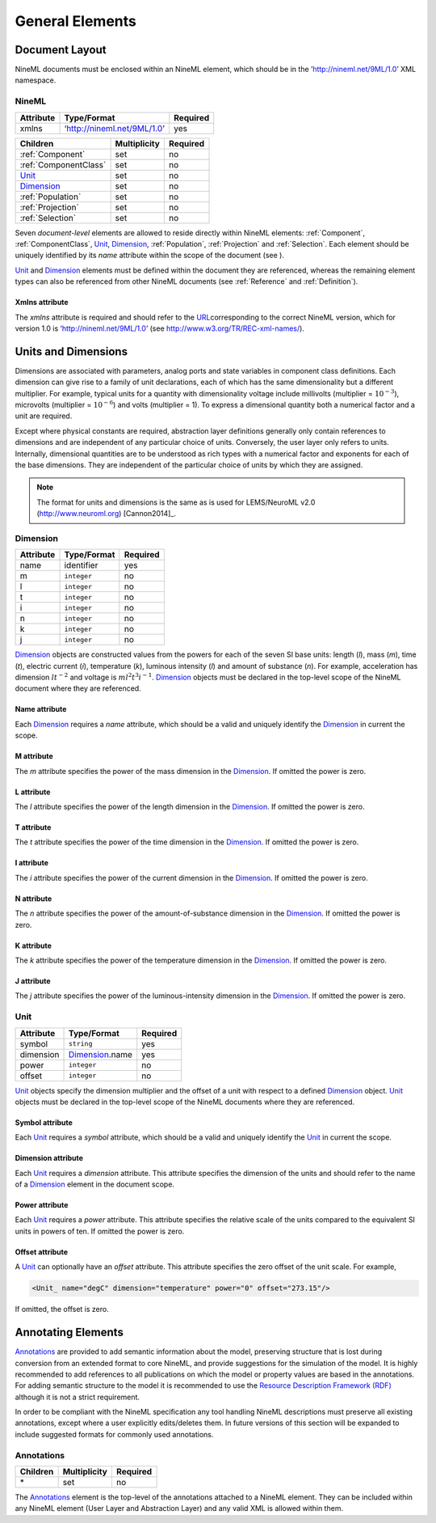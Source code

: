 ****************
General Elements
****************

Document Layout
===============

NineML documents must be enclosed within an NineML element, which should
be in the ’http://nineml.net/9ML/1.0’ XML namespace.

NineML
------


+-----------+-----------------------------+----------+
| Attribute | Type/Format                 | Required |
+===========+=============================+==========+
| xmlns     | ‘http://nineml.net/9ML/1.0’ | yes      |
+-----------+-----------------------------+----------+


+-----------------------+--------------+----------+
| Children              | Multiplicity | Required |
+=======================+==============+==========+
| :ref:`Component`      | set          | no       |
+-----------------------+--------------+----------+
| :ref:`ComponentClass` | set          | no       |
+-----------------------+--------------+----------+
| Unit_                 | set          | no       |
+-----------------------+--------------+----------+
| Dimension_            | set          | no       |
+-----------------------+--------------+----------+
| :ref:`Population`     | set          | no       |
+-----------------------+--------------+----------+
| :ref:`Projection`     | set          | no       |
+-----------------------+--------------+----------+
| :ref:`Selection`      | set          | no       |
+-----------------------+--------------+----------+

Seven *document-level* elements are allowed to reside directly within
NineML elements: :ref:`Component`, :ref:`ComponentClass`, Unit_, Dimension_, :ref:`Population`,
:ref:`Projection` and :ref:`Selection`. Each element should be uniquely identified by
its *name* attribute within the scope of the document (see ).

Unit_ and Dimension_ elements must be defined within the document they are
referenced, whereas the remaining element types can also be referenced
from other NineML documents (see :ref:`Reference` and :ref:`Definition`).

Xmlns attribute
^^^^^^^^^^^^^^^

The *xmlns* attribute is required and should refer to the
`URL <http://en.wikipedia.org/wiki/Uniform_resource_locator>`__\ corresponding
to the correct NineML version, which for version 1.0 is
‘http://nineml.net/9ML/1.0’ (see http://www.w3.org/TR/REC-xml-names/).


Units and Dimensions
====================

Dimensions are associated with parameters, analog ports and state
variables in component class definitions. Each dimension can give rise
to a family of unit declarations, each of which has the same
dimensionality but a different multiplier. For example, typical units
for a quantity with dimensionality voltage include millivolts
(multiplier = :math:`10^{-3}`), microvolts (multiplier =
:math:`10^{-6}`) and volts (multiplier = 1). To express a dimensional
quantity both a numerical factor and a unit are required.

Except where physical constants are required, abstraction layer
definitions generally only contain references to dimensions and are
independent of any particular choice of units. Conversely, the user
layer only refers to units. Internally, dimensional quantities are to be
understood as rich types with a numerical factor and exponents for each
of the base dimensions. They are independent of the particular choice of
units by which they are assigned.

.. note::
    The format for units and dimensions is the same as is used for LEMS/NeuroML
    v2.0 (http://www.neuroml.org) [Cannon2014]_.

Dimension
---------

+-----------+-------------+----------+
| Attribute | Type/Format | Required |
+===========+=============+==========+
| name      | identifier  | yes      |
+-----------+-------------+----------+
| m         | ``integer`` | no       |
+-----------+-------------+----------+
| l         | ``integer`` | no       |
+-----------+-------------+----------+
| t         | ``integer`` | no       |
+-----------+-------------+----------+
| i         | ``integer`` | no       |
+-----------+-------------+----------+
| n         | ``integer`` | no       |
+-----------+-------------+----------+
| k         | ``integer`` | no       |
+-----------+-------------+----------+
| j         | ``integer`` | no       |
+-----------+-------------+----------+

Dimension_ objects are constructed values from the powers for each of the
seven SI base units: length (*l*), mass (*m*), time (*t*), electric
current (*i*), temperature (*k*), luminous intensity (*l*) and amount of
substance (*n*). For example, acceleration has dimension :math:`lt^{-2}`
and voltage is :math:`ml^2t^3i^{-1}`. Dimension_ objects must be declared
in the top-level scope of the NineML document where they are referenced.

Name attribute
^^^^^^^^^^^^^^

Each Dimension_ requires a *name* attribute, which should be a valid and
uniquely identify the Dimension_ in current the scope.

M attribute
^^^^^^^^^^^

The *m* attribute specifies the power of the mass dimension in the
Dimension_. If omitted the power is zero.

L attribute
^^^^^^^^^^^

The *l* attribute specifies the power of the length dimension in the
Dimension_. If omitted the power is zero.

T attribute
^^^^^^^^^^^

The *t* attribute specifies the power of the time dimension in the
Dimension_. If omitted the power is zero.

I attribute
^^^^^^^^^^^

The *i* attribute specifies the power of the current dimension in the
Dimension_. If omitted the power is zero.

N attribute
^^^^^^^^^^^

The *n* attribute specifies the power of the amount-of-substance
dimension in the Dimension_. If omitted the power is zero.

K attribute
^^^^^^^^^^^

The *k* attribute specifies the power of the temperature dimension in
the Dimension_. If omitted the power is zero.

J attribute
^^^^^^^^^^^

The *j* attribute specifies the power of the luminous-intensity
dimension in the Dimension_. If omitted the power is zero.

Unit
----

+-----------+-----------------+----------+
| Attribute | Type/Format     | Required |
+===========+=================+==========+
| symbol    | ``string``      | yes      |
+-----------+-----------------+----------+
| dimension | Dimension_.name | yes      |
+-----------+-----------------+----------+
| power     | ``integer``     | no       |
+-----------+-----------------+----------+
| offset    | ``integer``     | no       |
+-----------+-----------------+----------+

Unit_ objects specify the dimension multiplier and the offset of a unit
with respect to a defined Dimension_ object. Unit_ objects must be
declared in the top-level scope of the NineML documents where they are
referenced.

Symbol attribute
^^^^^^^^^^^^^^^^

Each Unit_ requires a *symbol* attribute, which should be a valid and
uniquely identify the Unit_ in current the scope.

Dimension attribute
^^^^^^^^^^^^^^^^^^^

Each Unit_ requires a *dimension* attribute. This attribute specifies the
dimension of the units and should refer to the name of a Dimension_
element in the document scope.

Power attribute
^^^^^^^^^^^^^^^

Each Unit_ requires a *power* attribute. This attribute specifies the
relative scale of the units compared to the equivalent SI units in
powers of ten. If omitted the power is zero.

Offset attribute
^^^^^^^^^^^^^^^^

A Unit_ can optionally have an *offset* attribute. This attribute
specifies the zero offset of the unit scale. For example,

.. code-block:: xml

    <Unit_ name="degC" dimension="temperature" power="0" offset="273.15"/>

If omitted, the offset is zero.


Annotating Elements
===================

Annotations_ are provided to add semantic information about the model,
preserving structure that is lost during conversion from an extended
format to core NineML, and provide suggestions for the simulation of the
model. It is highly recommended to add references to all publications on
which the model or property values are based in the annotations. For
adding semantic structure to the model it is recommended to use the
`Resource Description Framework (RDF) <http://www.w3.org/RDF/>`__
although it is not a strict requirement.

In order to be compliant with the NineML specification any tool handling
NineML descriptions must preserve all existing annotations, except where
a user explicitly edits/deletes them. In future versions of this section
will be expanded to include suggested formats for commonly used
annotations.

Annotations
-----------

+----------+--------------+----------+
| Children | Multiplicity | Required |
+==========+==============+==========+
| \*       | set          | no       |
+----------+--------------+----------+

The Annotations_ element is the top-level of the annotations attached to
a NineML element. They can be included within any NineML element (User
Layer and Abstraction Layer) and any valid XML is allowed within them.
